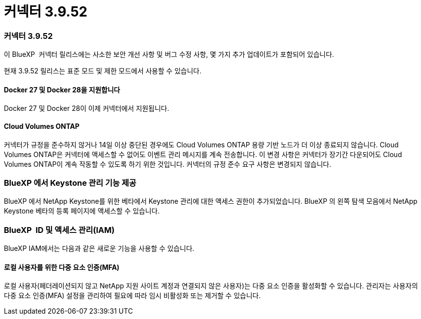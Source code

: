 = 커넥터 3.9.52
:allow-uri-read: 




=== 커넥터 3.9.52

이 BlueXP  커넥터 릴리스에는 사소한 보안 개선 사항 및 버그 수정 사항, 몇 가지 추가 업데이트가 포함되어 있습니다.

현재 3.9.52 릴리스는 표준 모드 및 제한 모드에서 사용할 수 있습니다.



==== Docker 27 및 Docker 28을 지원합니다

Docker 27 및 Docker 28이 이제 커넥터에서 지원됩니다.



==== Cloud Volumes ONTAP

커넥터가 규정을 준수하지 않거나 14일 이상 중단된 경우에도 Cloud Volumes ONTAP 용량 기반 노드가 더 이상 종료되지 않습니다. Cloud Volumes ONTAP은 커넥터에 액세스할 수 없어도 이벤트 관리 메시지를 계속 전송합니다. 이 변경 사항은 커넥터가 장기간 다운되어도 Cloud Volumes ONTAP이 계속 작동할 수 있도록 하기 위한 것입니다. 커넥터의 규정 준수 요구 사항은 변경되지 않습니다.



=== BlueXP 에서 Keystone 관리 기능 제공

BlueXP 에서 NetApp Keystone를 위한 베타에서 Keystone 관리에 대한 액세스 권한이 추가되었습니다. BlueXP 의 왼쪽 탐색 모음에서 NetApp Keystone 베타의 등록 페이지에 액세스할 수 있습니다.



=== BlueXP  ID 및 액세스 관리(IAM)

BlueXP IAM에서는 다음과 같은 새로운 기능을 사용할 수 있습니다.



==== 로컬 사용자를 위한 다중 요소 인증(MFA)

로컬 사용자(페더레이션되지 않고 NetApp 지원 사이트 계정과 연결되지 않은 사용자)는 다중 요소 인증을 활성화할 수 있습니다. 관리자는 사용자의 다중 요소 인증(MFA) 설정을 관리하여 필요에 따라 임시 비활성화 또는 제거할 수 있습니다.
